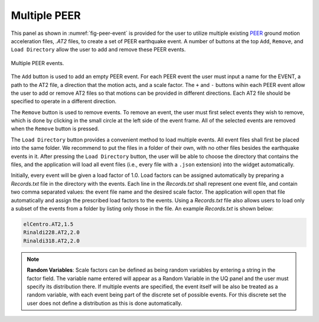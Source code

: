 Multiple PEER
-------------


This panel as shown in :numref:`fig-peer-event` is provided for the user to utilize multiple existing 
`PEER <http://peer.berkeley.edu>`_ ground motion acceleration files, *.AT2* files, to create a set of PEER earthquake event. A number of buttons at the top ``Add``, ``Remove``, and ``Load Directory`` allow the user to add and remove these PEER events.


.. _fig-peer-event:

.. figure:: figures/multiplePEER.png
	:align: center
	:figclass: align-center

	Multiple PEER events.

The ``Add`` button is used to add an empty PEER event. For each PEER event the user must input a name for the EVENT, a path to the AT2 file, a direction that the motion acts, and a scale factor. The ``+`` and ``-`` buttons wihin each PEER event allow the user to add or remove AT2 files so that motions can be provided in different directions. Each AT2 file should be specified to operate in a different direction.


The ``Remove`` button is used to remove events. To remove an event, the user must first select events they wish to remove, which is done by clicking in the small circle at the left side of the event frame. All of the selected events are removed when the ``Remove`` button is pressed.

The ``Load Directory`` button provides a convenient method to load multiple events. All event files shall 
first be placed into the same folder. We recommend to put the files in a folder of their own, with no other files besides the earthquake events in it. After pressing the ``Load Directory`` button, the user will be able to choose the directory that contains the files, and the application will load all event files (i.e., every file with a ``.json`` extension) into the widget automatically. 

Initially, every event will be given a load factor of 1.0. Load factors can be assigned automatically by preparing a *Records.txt* file in the directory with the events. Each line in the *Records.txt* shall represent one event file, and contain two comma separated values: the event file name and the desired scale factor. The application will open that file automatically and assign the prescribed load factors to the events. Using a *Records.txt* file also allows users to load only a subset of the events from a folder by listing only those in the file. An example *Records.txt* is shown below:

.. code-block:: none

   elCentro.AT2,1.5
   Rinaldi228.AT2,2.0
   Rinaldi318.AT2,2.0


.. note::
   **Random Variables**: Scale factors can be defined as being random variables by entering a string in the factor field. The variable name entered will appear as a Random Variable in the UQ panel and the user must specify its distribution there. If multiple events are specified, the event itself will be also be treated as a random variable, with each event being part of the discrete set of possible events. For this discrete set the user does not define a distribution as this is done automatically.


